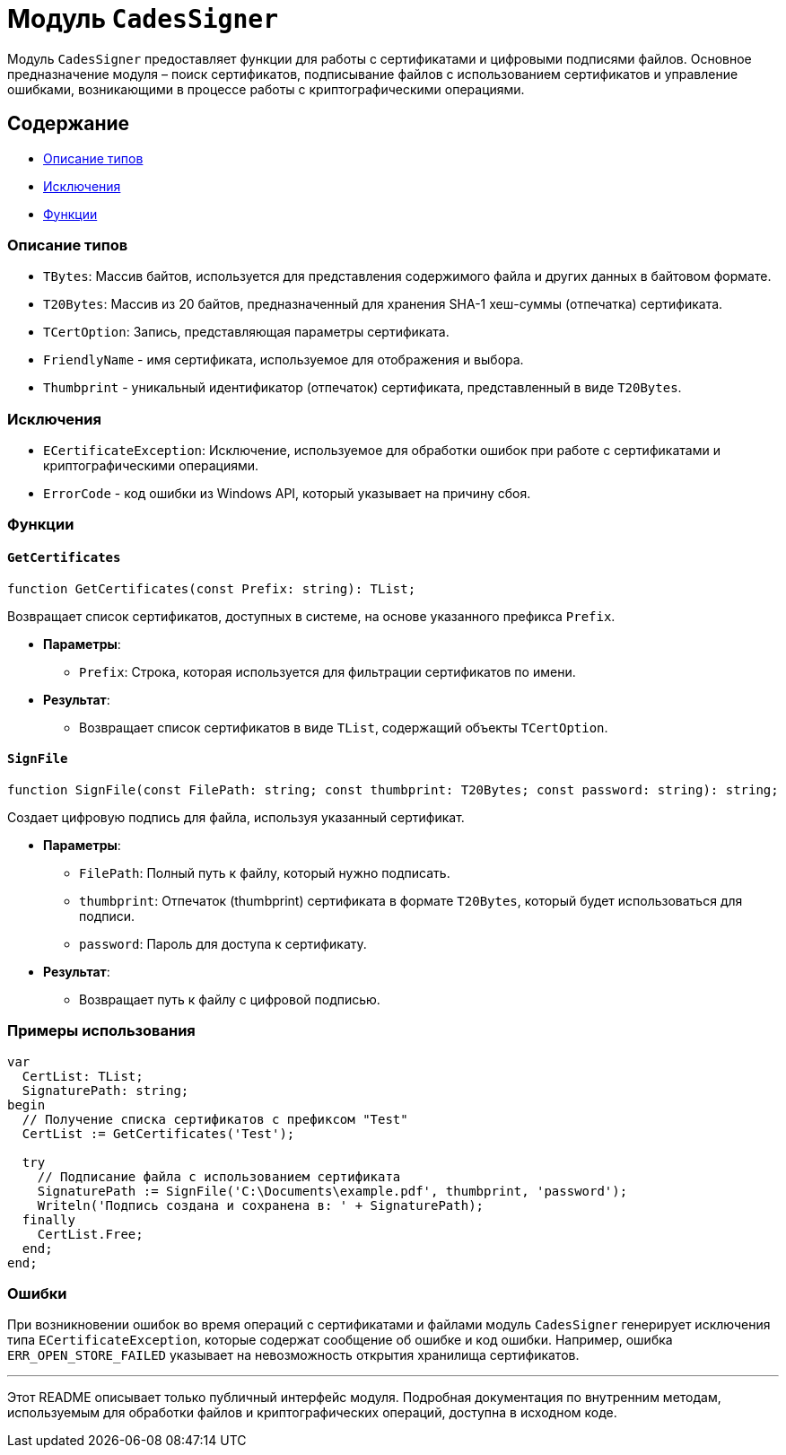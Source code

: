 = Модуль `CadesSigner`

Модуль `CadesSigner` предоставляет функции для работы с сертификатами и цифровыми подписями файлов. Основное предназначение модуля – поиск сертификатов, подписывание файлов с использованием сертификатов и управление ошибками, возникающими в процессе работы с криптографическими операциями.

== Содержание

* <<Описание типов>>
* <<Исключения>>
* <<Функции>>

=== Описание типов

* `TBytes`: Массив байтов, используется для представления содержимого файла и других данных в байтовом формате.
* `T20Bytes`: Массив из 20 байтов, предназначенный для хранения SHA-1 хеш-суммы (отпечатка) сертификата.
* `TCertOption`: Запись, представляющая параметры сертификата.
  * `FriendlyName` - имя сертификата, используемое для отображения и выбора.
  * `Thumbprint` - уникальный идентификатор (отпечаток) сертификата, представленный в виде `T20Bytes`.

=== Исключения

* `ECertificateException`: Исключение, используемое для обработки ошибок при работе с сертификатами и криптографическими операциями.
  * `ErrorCode` - код ошибки из Windows API, который указывает на причину сбоя.

=== Функции

==== `GetCertificates`

[source,delphi]
----
function GetCertificates(const Prefix: string): TList;
----

Возвращает список сертификатов, доступных в системе, на основе указанного префикса `Prefix`.

* *Параметры*:
  ** `Prefix`: Строка, которая используется для фильтрации сертификатов по имени.

* *Результат*:
  ** Возвращает список сертификатов в виде `TList`, содержащий объекты `TCertOption`.

==== `SignFile`

[source,delphi]
----
function SignFile(const FilePath: string; const thumbprint: T20Bytes; const password: string): string;
----

Создает цифровую подпись для файла, используя указанный сертификат.

* *Параметры*:
  ** `FilePath`: Полный путь к файлу, который нужно подписать.
  ** `thumbprint`: Отпечаток (thumbprint) сертификата в формате `T20Bytes`, который будет использоваться для подписи.
  ** `password`: Пароль для доступа к сертификату.

* *Результат*:
  ** Возвращает путь к файлу с цифровой подписью.

=== Примеры использования

[source,delphi]
----
var
  CertList: TList;
  SignaturePath: string;
begin
  // Получение списка сертификатов с префиксом "Test"
  CertList := GetCertificates('Test');
  
  try
    // Подписание файла с использованием сертификата
    SignaturePath := SignFile('C:\Documents\example.pdf', thumbprint, 'password');
    Writeln('Подпись создана и сохранена в: ' + SignaturePath);
  finally
    CertList.Free;
  end;
end;
----

=== Ошибки

При возникновении ошибок во время операций с сертификатами и файлами модуль `CadesSigner` генерирует исключения типа `ECertificateException`, которые содержат сообщение об ошибке и код ошибки. Например, ошибка `ERR_OPEN_STORE_FAILED` указывает на невозможность открытия хранилища сертификатов.

---

Этот README описывает только публичный интерфейс модуля. Подробная документация по внутренним методам, используемым для обработки файлов и криптографических операций, доступна в исходном коде.
